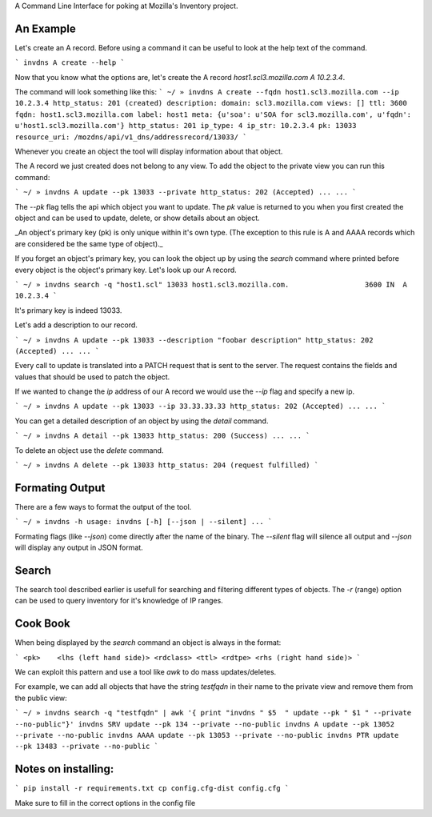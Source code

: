 A Command Line Interface for poking at Mozilla's Inventory project.

An Example
----------
Let's create an A record. Before using a command it can be useful to look at
the help text of the command.

```
invdns A create --help
```

Now that you know what the options are, let's create the A record
`host1.scl3.mozilla.com A 10.2.3.4`.

The command will look something like this:
```
~/ » invdns A create --fqdn host1.scl3.mozilla.com --ip 10.2.3.4
http_status: 201 (created)
description:
domain: scl3.mozilla.com
views: []
ttl: 3600
fqdn: host1.scl3.mozilla.com
label: host1
meta: {u'soa': u'SOA for scl3.mozilla.com', u'fqdn': u'host1.scl3.mozilla.com'}
http_status: 201
ip_type: 4
ip_str: 10.2.3.4
pk: 13033
resource_uri: /mozdns/api/v1_dns/addressrecord/13033/
```

Whenever you create an object the tool will display information about that
object.

The A record we just created does not belong to any view. To add the object to
the private view you can run this command:

```
~/ » invdns A update --pk 13033 --private
http_status: 202 (Accepted)
...
...
```

The `--pk` flag tells the api which object you want to update. The `pk` value
is returned to you when you first created the object and can be used to update,
delete, or show details about an object.

_An object's primary key (pk) is only unique within it's own type. (The
exception to this rule is A and AAAA records which are considered be the same type
of object)._

If you forget an object's primary key, you can look the object up by using the
`search` command where printed before every object is the object's primary key.
Let's look up our A record.

```
~/ » invdns search -q "host1.scl"
13033 host1.scl3.mozilla.com.                  3600 IN  A    10.2.3.4
```

It's primary key is indeed 13033.

Let's add a description to our record.

```
~/ » invdns A update --pk 13033 --description "foobar description"
http_status: 202 (Accepted)
...
...
```

Every call to update is translated into a PATCH request that is sent to the
server. The request contains the fields and values that should be used to patch
the object.

If we wanted to change the `ip` address of our A record we would use the `--ip`
flag and specify a new ip.

```
~/ » invdns A update --pk 13033 --ip 33.33.33.33
http_status: 202 (Accepted)
...
...
```

You can get a detailed description of an object by using the `detail` command.

```
~/ » invdns A detail --pk 13033
http_status: 200 (Success)
...
...
```

To delete an object use the `delete` command.

```
~/ » invdns A delete --pk 13033
http_status: 204 (request fulfilled)
```

Formating Output
----------------
There are a few ways to format the output of the tool.

```
~/ » invdns -h
usage: invdns [-h] [--json | --silent] ...
```

Formating flags (like `--json`) come directly after the name of the binary. The
`--silent` flag will silence all output and `--json` will display any output in
JSON format.

Search
------
The search tool described earlier is usefull for searching and filtering
different types of objects. The `-r` (range) option can be used to query
inventory for it's knowledge of IP ranges.

Cook Book
---------
When being displayed by the `search` command an object is always in the format:

```
<pk>    <lhs (left hand side)> <rdclass> <ttl> <rdtpe> <rhs (right hand side)>
```

We can exploit this pattern and use a tool like `awk` to do mass updates/deletes.


For example, we can add all objects that have the string `testfqdn` in their
name to the private view and remove them from the public view:

```
~/ » invdns search -q "testfqdn" | awk '{ print "invdns " $5  " update --pk " $1 " --private --no-public"}'
invdns SRV update --pk 134 --private --no-public
invdns A update --pk 13052 --private --no-public
invdns AAAA update --pk 13053 --private --no-public
invdns PTR update --pk 13483 --private --no-public
```



Notes on installing:
--------------------

```
pip install -r requirements.txt
cp config.cfg-dist config.cfg
```

Make sure to fill in the correct options in the config file

